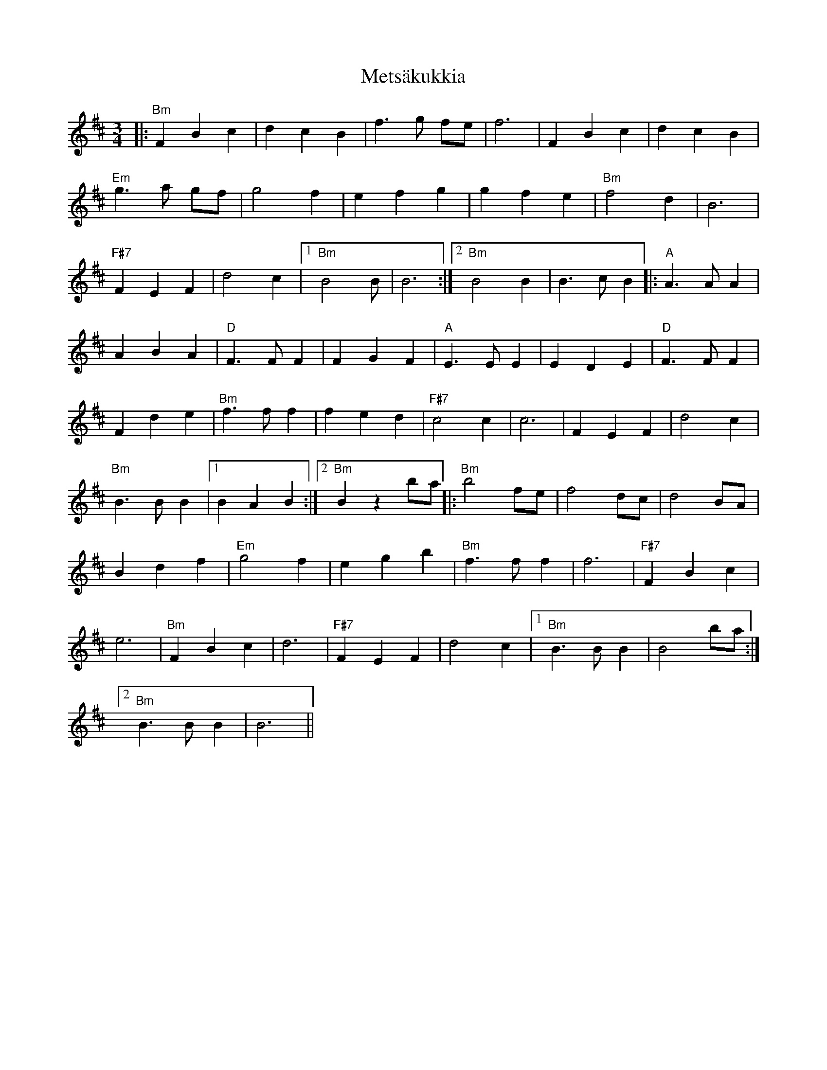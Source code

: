 X: 26465
T: Metsäkukkia
R: waltz
M: 3/4
K: Bminor
|:"Bm"F2 B2 c2|d2c2B2|f3g fe|f6|F2B2c2|d2c2B2|
"Em"g3a gf|g4f2|e2f2g2|g2f2e2|"Bm"f4d2|B6|
"F#7"F2E2F2|d4c2|1 "Bm"B4B|B6:|2 "Bm"B4B2|B3cB2|:"A"A3AA2|
A2B2A2|"D"F3FF2|F2G2F2|"A"E3EE2|E2D2E2|"D"F3FF2|
F2d2e2|"Bm"f3ff2|f2e2d2|"F#7"c4c2|c6|F2E2F2|d4c2|
"Bm"B3BB2|1 B2A2B2:|2 "Bm"B2z2ba|:"Bm"b4fe|f4dc|d4BA|
B2d2f2|"Em"g4f2|e2g2b2|"Bm"f3ff2|f6|"F#7"F2B2c2|
e6|"Bm"F2B2c2|d6|"F#7"F2E2F2|d4c2|1 "Bm"B3BB2|B4ba:|
[2 "Bm"B3BB2|B6||

